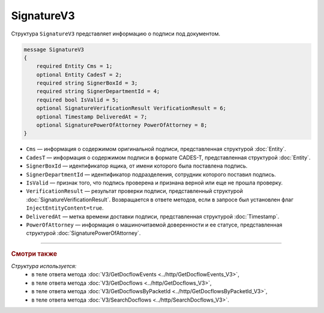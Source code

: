 SignatureV3
===========

Структура ``SignatureV3`` представляет информацию о подписи под документом.

.. code-block:: protobuf

    message SignatureV3
    {
        required Entity Cms = 1;
        optional Entity CadesT = 2;
        required string SignerBoxId = 3;
        required string SignerDepartmentId = 4;
        required bool IsValid = 5;
        optional SignatureVerificationResult VerificationResult = 6;
        optional Timestamp DeliveredAt = 7;
        optional SignaturePowerOfAttorney PowerOfAttorney = 8;
    }

- ``Cms`` — информация о содержимом оригинальной подписи, представленная структурой :doc:`Entity`.
- ``CadesT`` — информация о содержимом подписи в формате CADES-T, представленная структурой :doc:`Entity`. 
- ``SignerBoxId`` — идентификатор ящика, от имени которого была поставлена подпись.
- ``SignerDepartmentId`` — идентификатор подразделения, сотрудник которого поставил подпись.
- ``IsValid`` — признак того, что подпись проверена и признана верной или еще не прошла проверку.
- ``VerificationResult`` — результат проверки подписи, представленный структурой :doc:`SignatureVerificationResult`. Возвращается в ответе методов, если в запросе был установлен флаг ``InjectEntityContent=true``.
- ``DeliveredAt`` — метка времени доставки подписи, представленная структурой :doc:`Timestamp`.
- ``PowerOfAttorney`` — информация о машиночитаемой доверенности и ее статусе, представленная структурой :doc:`SignaturePowerOfAttorney`.

----

.. rubric:: Смотри также

*Структура используется:*
	- в теле ответа метода :doc:`V3/GetDocflowEvents <../http/GetDocflowEvents_V3>`,
	- в теле ответа метода :doc:`V3/GetDocflows <../http/GetDocflows_V3>`,
	- в теле ответа метода :doc:`V3/GetDocflowsByPacketId <../http/GetDocflowsByPacketId_V3>`,
	- в теле ответа метода :doc:`V3/SearchDocflows <../http/SearchDocflows_V3>`.